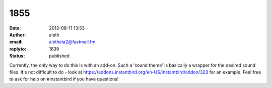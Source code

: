 1855
####
:date: 2012-08-11 13:53
:author: aleth
:email: aletheia2@fastmail.fm
:replyto: 1839
:status: published

Currently, the only way to do this is with an add-on. Such a 'sound theme' is basically a wrapper for the desired sound files. It's not difficult to do - look at https://addons.instantbird.org/en-US/instantbird/addon/323 for an example. Feel free to ask for help on #instantbird if you have questions!
